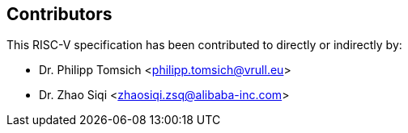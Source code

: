 == Contributors

This RISC-V specification has been contributed to directly or indirectly by:

[%hardbreaks]
* Dr. Philipp Tomsich <philipp.tomsich@vrull.eu>
* Dr. Zhao Siqi <zhaosiqi.zsq@alibaba-inc.com>
